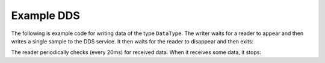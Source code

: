 .. index:: 
	single: Examples; Example DDS DataType
	single: DataType; DDS Example
	single: DDS; Example DataType

.. _datatype_example:

===========
Example DDS
===========

The following is example code for writing data of the type ``DataType``. The writer waits 
for a reader to appear and then writes a single sample to the DDS service. It then 
waits for the reader to disappear and then exits:

.. tabs::

    .. group-tab:: Core DDS (C)

		.. code:: C
			
			C code sample TBD

    .. group-tab:: C++

		.. code-block:: C++

			/* for std::this_thread */
			#include <thread>

			/* include C++ DDS API. */
			#include "dds/dds.hpp"

			/* include the c++ data type, generated from idlcxx */
			#include "DataType.hpp"

			using namespace org::eclipse::cyclonedds;

			int main() {
				/*errors in construction/etc are indicated by exceptions*/
				try {
					dds::domain::DomainParticipant participant(domain::default_id());

					dds::topic::Topic<DataType> topic(participant, "DataType Topic");

					dds::pub::Publisher publisher(participant);

					dds::pub::DataWriter<DataType> writer(publisher, topic);

					/*we wait for a reader to appear*/
					while (writer.publication_matched_status().current_count() == 0)
						std::this_thread::sleep_for(std::chrono::milliseconds(20));

					DataType msg;

					/*modify msg*/

					writer.write(msg);

					/*we wait for the reader to disappear*/
					while (writer.publication_matched_status().current_count() > 0)
						std::this_thread::sleep_for(std::chrono::milliseconds(50));
				} catch (const dds::core::Exception& e) {
					std::cerr << "An exception occurred: " << e.what() << std::endl;
					exit(1);
				}
				return 0;
			}

    .. group-tab:: Python

		.. code:: Python

			Python code sample TBD


The reader periodically checks (every 20ms) for received data. When it receives some data, it stops:

.. tabs::

    .. group-tab:: Core DDS (C)

		.. code:: C
			
			C code sample TBD

    .. group-tab:: C++

		.. code-block:: C++

			/* for std::this_thread */
			#include <thread>

			/* include C++ DDS API. */
			#include "dds/dds.hpp"

			/* include the c++ data type, generated from idlcxx */
			#include "DataType.hpp"

			using namespace org::eclipse::cyclonedds;

			int main() {

				/*errors in construction/etc are indicated by exceptions*/
				try {
					dds::domain::DomainParticipant participant(domain::default_id());

					dds::topic::Topic<DataType> topic(participant, "DataType Topic");

					dds::sub::Subscriber subscriber(participant);

					dds::sub::DataReader<DataType> reader(subscriber, topic);

					/*we periodically check the reader for new samples*/
					bool reading = true;
					while (reading) {
						std::this_thread::sleep_for(std::chrono::milliseconds(20));
						auto samples = reader.take();
						for (const auto & p:samples) {
							const auto& info = p.info(); /*metadata*/
							if (info.valid()) {
								/*this sample contains valid data*/
								const auto& msg = p.data(); /* the actual data */
								std::cout << "Message received." << std::endl;
								reading = false; /*we are done reading*/
							}
						}
					}
				} catch (const dds::core::Exception& e) {
					std::cerr << "An exception occurred: " << e.what() << std::endl;
					exit(1);
				}
				return 0;
			}

    .. group-tab:: Python

		.. code:: Python

			Python code sample TBD
